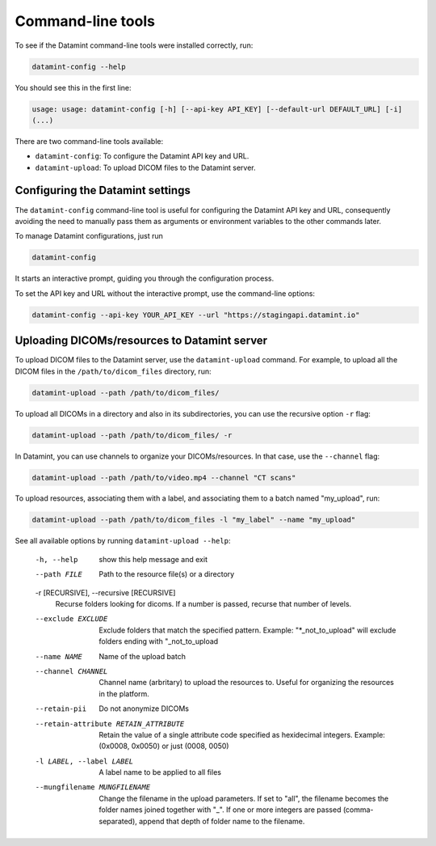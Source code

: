 .. _command_line_tools:

Command-line tools
==================

To see if the Datamint command-line tools were installed correctly, run:

.. code-block:: bash

    datamint-config --help

You should see this in the first line:

.. code-block:: bash

    usage: usage: datamint-config [-h] [--api-key API_KEY] [--default-url DEFAULT_URL] [-i]
    (...)

There are two command-line tools available:

- ``datamint-config``: To configure the Datamint API key and URL.
- ``datamint-upload``: To upload DICOM files to the Datamint server.

.. _configuring_datamint_settings:

Configuring the Datamint settings
---------------------------------

The ``datamint-config`` command-line tool is useful for configuring the Datamint API key and URL,
consequently avoiding the need to manually pass them as arguments or environment variables to the other commands later.

To manage Datamint configurations, just run 

.. code-block:: bash

    datamint-config

It starts an interactive prompt, guiding you through the configuration process.

To set the API key and URL without the interactive prompt, use the command-line options:

.. code-block:: bash

    datamint-config --api-key YOUR_API_KEY --url "https://stagingapi.datamint.io"

Uploading DICOMs/resources to Datamint server
---------------------------------------------

To upload DICOM files to the Datamint server, use the
``datamint-upload`` command. For example, to upload all the DICOM files in the
``/path/to/dicom_files`` directory, run:

.. code-block:: bash

    datamint-upload --path /path/to/dicom_files/

To upload all DICOMs in a directory and also in its subdirectories,
you can use the recursive option ``-r`` flag:

.. code-block:: bash

    datamint-upload --path /path/to/dicom_files/ -r

In Datamint, you can use channels to organize your DICOMs/resources.
In that case, use the ``--channel`` flag:

.. code-block:: bash

    datamint-upload --path /path/to/video.mp4 --channel "CT scans"

To upload resources, associating them with a label, and associating them to a batch named "my_upload", run:

.. code-block:: bash

    datamint-upload --path /path/to/dicom_files -l "my_label" --name "my_upload"


See all available options by running ``datamint-upload --help``:

    -h, --help            show this help message and exit
    --path FILE           Path to the resource file(s) or a directory

    -r [RECURSIVE], --recursive [RECURSIVE]
                          Recurse folders looking for dicoms. If a number is passed, recurse that number of levels.

    --exclude EXCLUDE     Exclude folders that match the specified pattern. Example: "\*_not_to_upload" will exclude folders ending with "_not_to_upload
    --name NAME           Name of the upload batch
    --channel CHANNEL     Channel name (arbritary) to upload the resources to. Useful for organizing the resources in the platform.
    --retain-pii          Do not anonymize DICOMs
    --retain-attribute RETAIN_ATTRIBUTE
                            Retain the value of a single attribute code specified as hexidecimal integers. Example: (0x0008, 0x0050) or just (0008, 0050)
    -l LABEL, --label LABEL
                            A label name to be applied to all files
    --mungfilename MUNGFILENAME
                            Change the filename in the upload parameters. If set to "all", the filename becomes the folder names joined together with "_". If one or more integers are passed (comma-separated), append that
                            depth of folder name to the filename.

